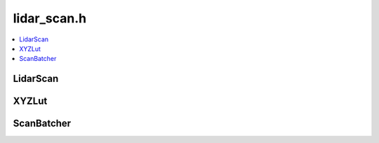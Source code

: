 ============
lidar_scan.h
============

.. contents::
    :local:

LidarScan
=========

.. doxygenclass:: ouster::LidarScan
    :members:

.. doxygengroup:: ouster_client_lidar_scan_cartesian
    :content-only:

.. doxygengroup:: ouster_client_lidar_scan_operators
    :content-only:

XYZLut
======

.. doxygenstruct:: ouster::XYZLut
    :members:

.. doxygenfunction:: ouster::make_xyz_lut(size_t w, size_t h, double range_unit, double lidar_origin_to_beam_origin_mm, const mat4d& transform, const std::vector<double>& azimuth_angles_deg, const std::vector<double>& altitude_angles_deg)

.. doxygenfunction:: ouster::make_xyz_lut(const sensor::sensor_info& sensor)

ScanBatcher
===========

.. doxygenclass:: ouster::ScanBatcher
    :members:


